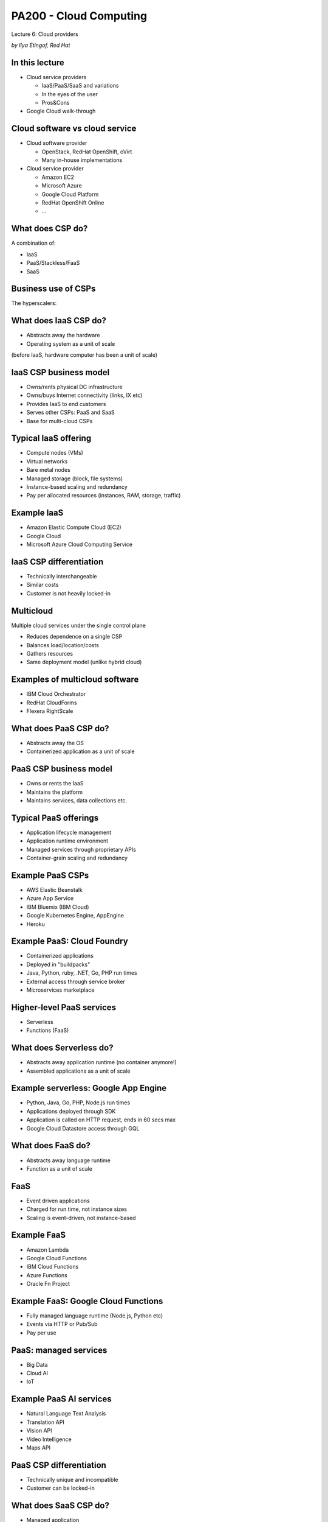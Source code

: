 
PA200 - Cloud Computing
=======================

Lecture 6: Cloud providers

*by Ilya Etingof, Red Hat*

In this lecture
---------------

* Cloud service providers

  - IaaS/PaaS/SaaS and variations
  - In the eyes of the user
  - Pros&Cons

* Google Cloud walk-through

Cloud software vs cloud service
-------------------------------

* Cloud software provider

  - OpenStack, RedHat OpenShift, oVirt
  - Many in-house implementations

* Cloud service provider

  - Amazon EC2
  - Microsoft Azure
  - Google Cloud Platform
  - RedHat OpenShift Online
  - ...

.. Things to talk about ^

What does CSP do?
-----------------

A combination of:

* IaaS
* PaaS/Stackless/FaaS
* SaaS

.. Things to talk about ^

   No strict specialization on service delivery model - any single CSP might
   offer many different service delivery models.

Business use of CSPs
--------------------

The hyperscalers:

.. image:: csp-market-share.png
   :align: center
   :scale: 80%

.. Things to talk about ^

   The hyperscalers tend to offer the full stack of cloud services.

What does IaaS CSP do?
----------------------

* Abstracts away the hardware
* Operating system as a unit of scale

(before IaaS, hardware computer has been a unit of scale)

IaaS CSP business model
-----------------------

* Owns/rents physical DC infrastructure
* Owns/buys Internet connectivity (links, IX etc)
* Provides IaaS to end customers
* Serves other CSPs: PaaS and SaaS
* Base for multi-cloud CSPs

.. Things to talk about ^

   Perhaps first to appear and now days foundational kind of service.

Typical IaaS offering
---------------------

* Compute nodes (VMs)
* Virtual networks
* Bare metal nodes
* Managed storage (block, file systems)
* Instance-based scaling and redundancy
* Pay per allocated resources (instances, RAM, storage, traffic)

.. Things to talk about ^

Example IaaS
------------

* Amazon Elastic Compute Cloud (EC2)
* Google Cloud
* Microsoft Azure Cloud Computing Service

IaaS CSP differentiation
------------------------

* Technically interchangeable
* Similar costs
* Customer is not heavily locked-in

.. Things to talk about ^

   Hyperscalers try to differentiate on performance and a few other things, but at a
   fundamental level, IaaS is IaaS, and containers are containers.

Multicloud
----------

Multiple cloud services under the single control plane

* Reduces dependence on a single CSP
* Balances load/location/costs
* Gathers resources
* Same deployment model (unlike hybrid cloud)

.. Things to talk about ^

  CSPs are different, multicloud allows for picking the best pieces.

  Raises the complexity, security concerns and may lead to a paradox of choice.

Examples of multicloud software
-------------------------------

* IBM Cloud Orchestrator
* RedHat CloudForms
* Flexera RightScale

What does PaaS CSP do?
----------------------

* Abstracts away the OS
* Containerized application as a unit of scale

PaaS CSP business model
-----------------------

* Owns or rents the IaaS
* Maintains the platform
* Maintains services, data collections etc.

.. Things to talk about ^

Typical PaaS offerings
----------------------

* Application lifecycle management
* Application runtime environment
* Managed services through proprietary APIs
* Container-grain scaling and redundancy

.. Things to talk about ^

Example PaaS CSPs
-----------------

* AWS Elastic Beanstalk
* Azure App Service
* IBM Bluemix (IBM Cloud)
* Google Kubernetes Engine, AppEngine
* Heroku

.. Things to talk about ^

Example PaaS: Cloud Foundry
---------------------------

* Containerized applications
* Deployed in "buildpacks"
* Java, Python, ruby, .NET, Go, PHP run times
* External access through service broker
* Microservices marketplace

.. Things to talk about ^

   Open source, publicly governed. Can be hosted on many IaaS.

   IBM Bluemix is based on Cloud Foundry.

Higher-level PaaS services
--------------------------

* Serverless
* Functions (FaaS)

.. Things to talk about ^

   FaaS - event driven, storage-less applications

What does Serverless do?
------------------------

* Abstracts away application runtime (no container anymore!)
* Assembled applications as a unit of scale

Example serverless: Google App Engine
-------------------------------------

* Python, Java, Go, PHP, Node.js run times
* Applications deployed through SDK
* Application is called on HTTP request, ends in 60 secs max
* Google Cloud Datastore access through GQL

.. Things to talk about ^

   Heavy vendor lock-in. Thus, AppScale to allow for migration off Google
   cloud onto any IaaS

What does FaaS do?
------------------

* Abstracts away language runtime
* Function as a unit of scale

FaaS
----

* Event driven applications
* Charged for run time, not instance sizes
* Scaling is event-driven, not instance-based

Example FaaS
------------

* Amazon Lambda
* Google Cloud Functions
* IBM Cloud Functions
* Azure Functions
* Oracle Fn Project

.. Things to talk about ^

   FaaS - event driven, possibly storage-less applications

Example FaaS: Google Cloud Functions
------------------------------------

* Fully managed language runtime (Node.js, Python etc)
* Events via HTTP or Pub/Sub
* Pay per use

.. Things to talk about ^

PaaS: managed services
----------------------

* Big Data
* Cloud AI
* IoT

Example PaaS AI services
------------------------

* Natural Language Text Analysis
* Translation API
* Vision API
* Video Intelligence
* Maps API

PaaS CSP differentiation
------------------------

* Technically unique and incompatible
* Customer can be locked-in

.. Things to talk about ^

   On the plus side, PaaS simplifies and speeds up the development.

   On the flip side, the run time environment can become sticky.

   There are certain efforts to abstract away or standardize PaaS.

What does SaaS CSP do?
----------------------

* Managed application
* Subscription-based, no licensing fees
* No deployment phase
* User access from a thin client
* Online integration with company's IS

  - Portals vs Mashups

.. Things to talk about ^

   The idea of SaaS dates back to early 60th with IBM mainframes. Later on, in 90th the ASP
   business has been conceived.

   The key driver (from the economy perspective) is the ability to compete with the on-premises software.

   Technically, SaaS is promoted by the advances in broadband connectivity, browser advances and
   https adoption.

   Internally, SaaS is a multitenant application.

   Employs open integration protocols to have access to company's internal resources. The umbrella
   applications - mashups: combine data from multiple sources on the client side.

SaaS benefits & challenges
--------------------------

Pro:

* Can be easier, cheaper or free to use
* Unlimited storage/processing capabilities
* Rolling upgrades

Contra:

* Data ownership
* Access reliability and latency
* Abrupt product EOL

SaaS applications
-----------------

* Office and collaboration tools
* Payroll and HR systems
* Development and engineering software (CAD)
* Customer relationship management (CRM)
* Enterprise resource planning (ERP)
* Content management (CM)
* Geographic Information Systems (GIS)

.. Things to talk about ^

  Vertical and horizontal SaaS.

Example SaaS
------------

* Office365: tools for business
* Slack & Salesforce: collaboration tools
* Workday: HR tools
* ServiceNow: enterprise automation
* Shopify: e-shops
* Veeva Systems: pharmaceutical

Let's deploy an app
-------------------

In Google Cloud:

* VM
* Container
* AppEngine
* Function

IaaS: Google Compute
--------------------

1. Create and install VM instance

  - Choose flavor, distro

1. Configure the instance

  - Install language runtime and dependencies
  - Install/configure DB etc.

3. Expose the VM & app to external traffic

  - Setup virtual network
  - Configure virtual router, public IP, DNS record
  - Update local firewall

PaaS: Google Kubernetes Engine
------------------------------

1. Create a Docker container image

  - Create Dockerfile
  - Pack app & dependencies into container
  - Upload container into the registry

2. Setup GKE

  - Setup a cluster
  - Create a pod of containers

3. Expose pod & app to external traffic

PaaS: Google AppEngine
----------------------

1. Create the `app.yaml` file describing the app

  - Specify language runtime
  - Requested resources (CPU cores, RAM, storage sizes)
  - Autoscaling boundaries

2. Deploy the source code

PaaS: Google Functions
----------------------

1. Select function runtime properties

  - Max RAM
  - Trigger: HTTP, messaging
  - Access URL

2. Upload source code

Recap: CSP's
------------

* Hyperscalers offer IaaS + PaaS + SaaS
* PaaS & SaaS base on IaaS from hyperscalers

Recap: many forms of PaaS
-------------------------

* Containers
* Serverless
* FaaS

Recap: cloud can be sticky
--------------------------

* Vendors want to lock you in
* PaaS is especially sticky

Recap: choice of cloud
----------------------

* Depends on technical requirements
* Desired degree of flexibility
* Overall cost of the scenario

Q&A
---

?
